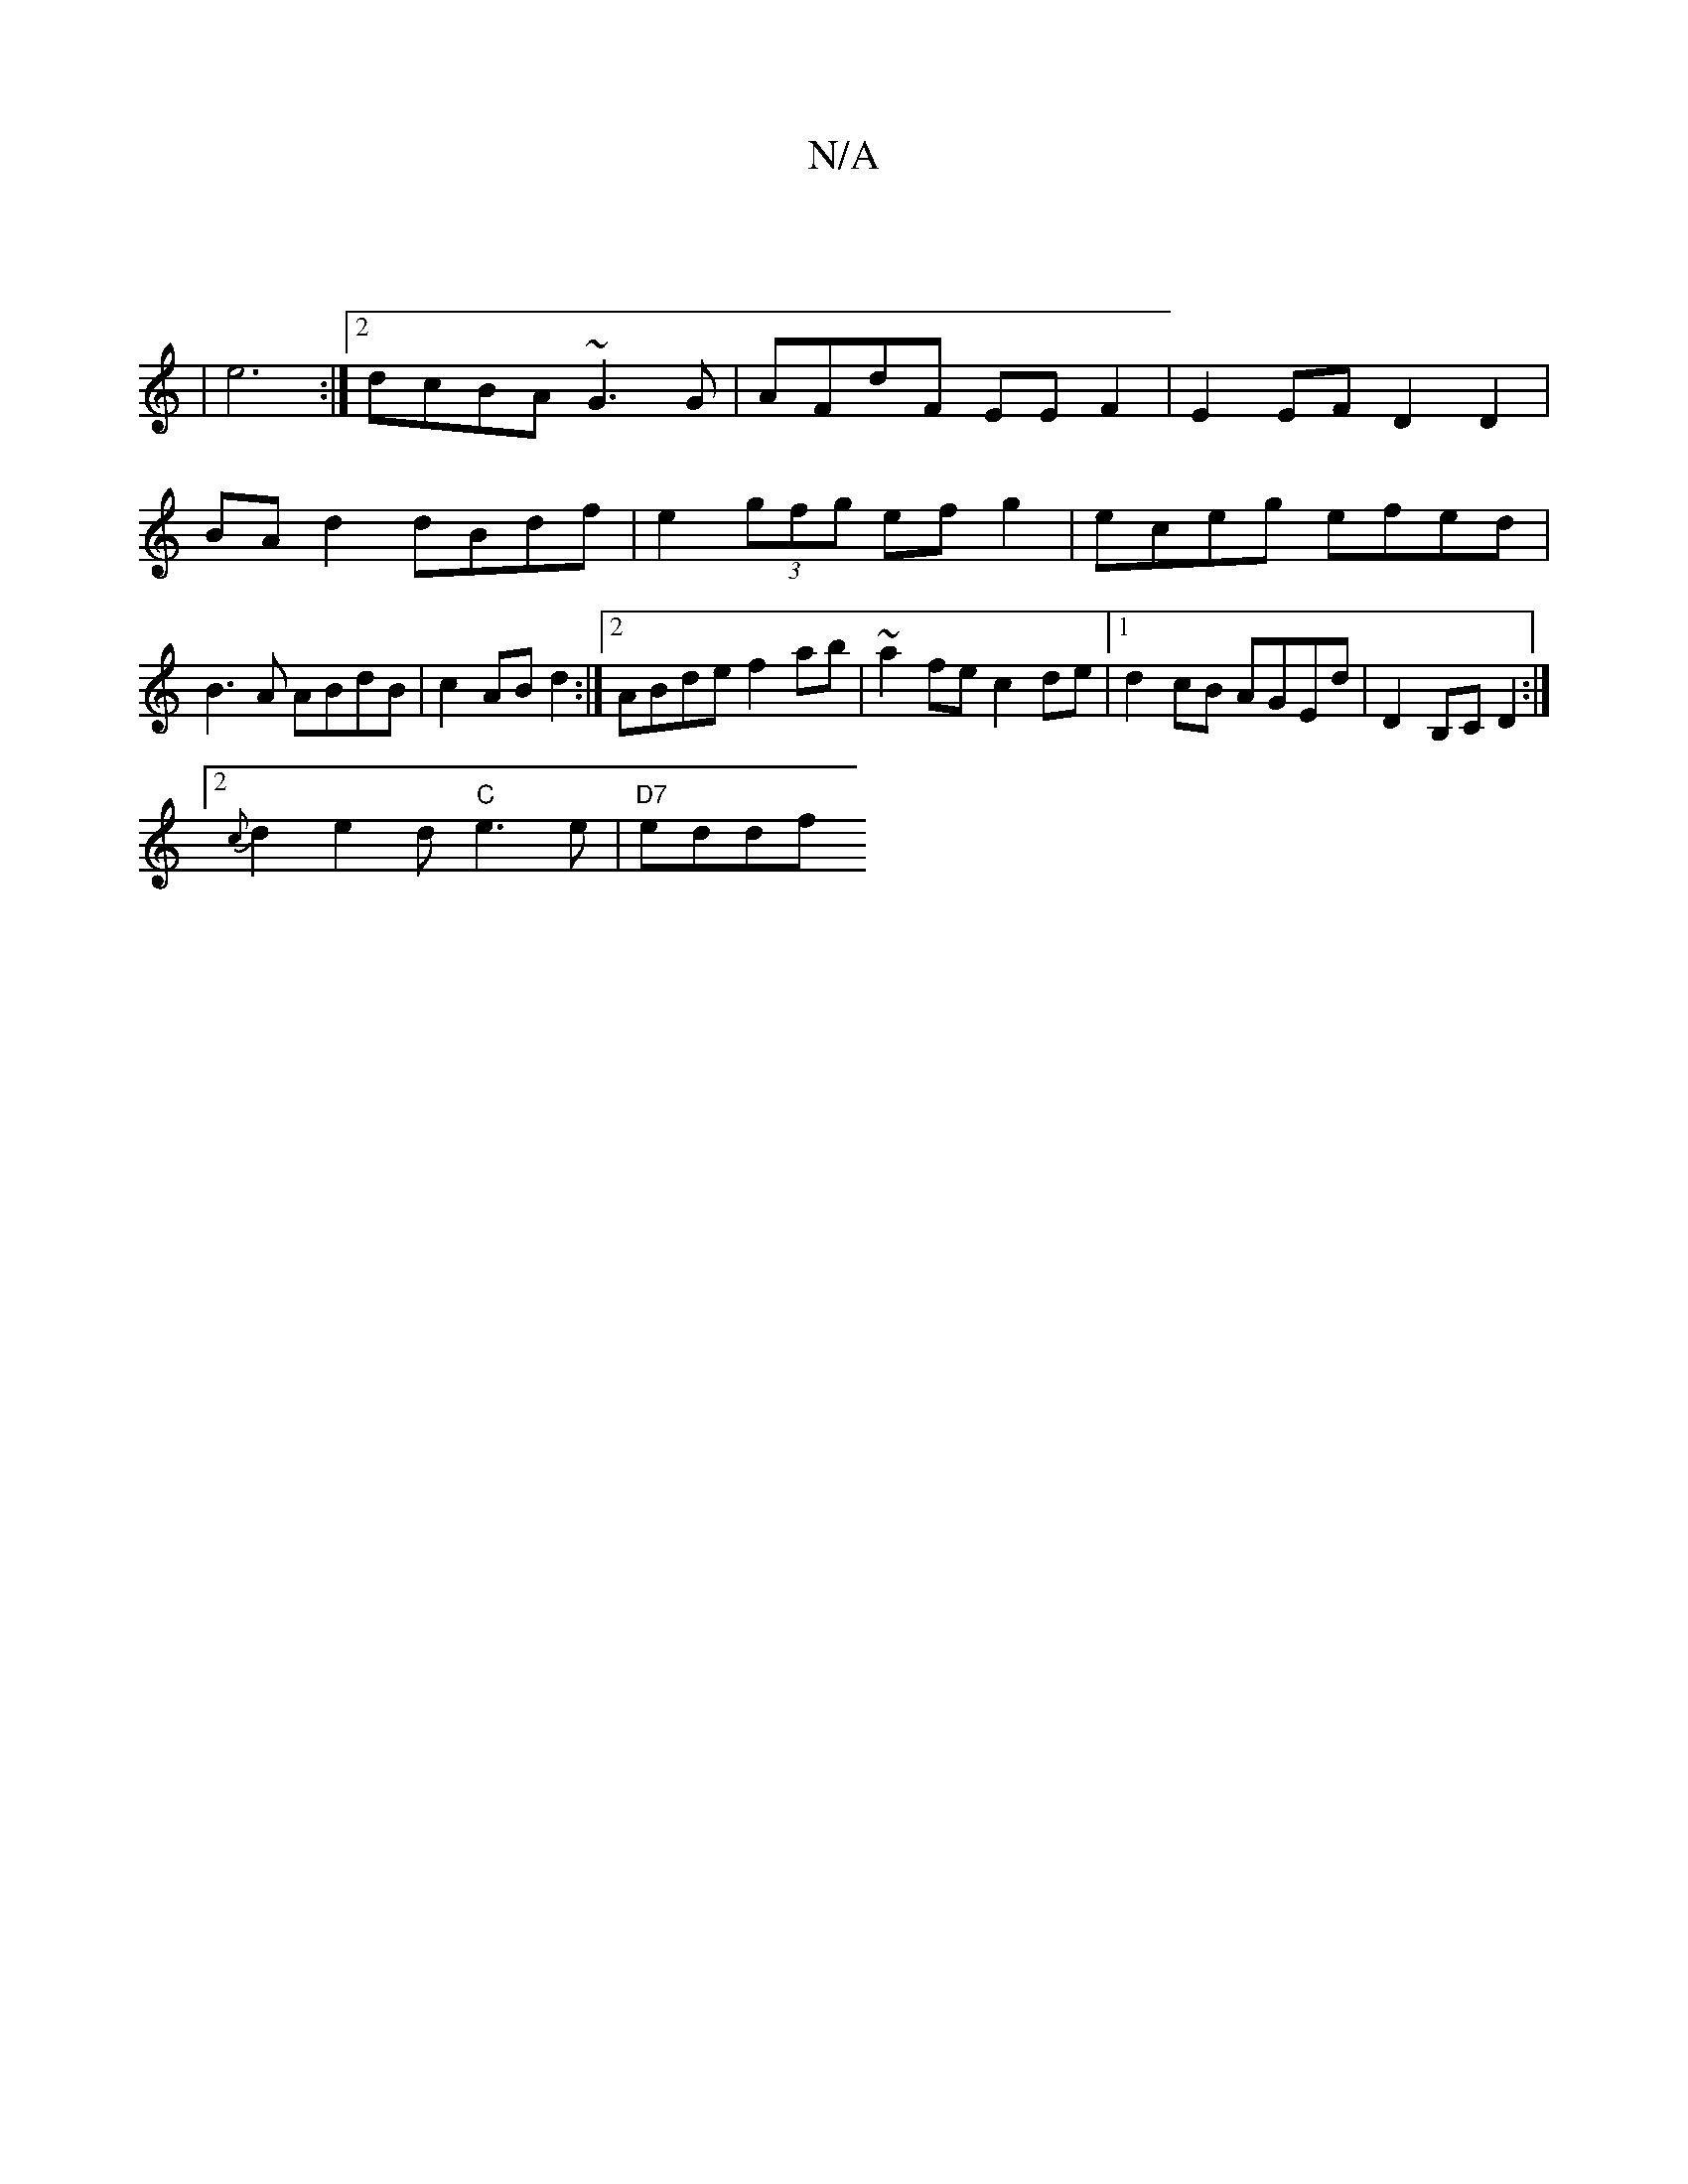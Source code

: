 X:1
T:N/A
M:4/4
R:N/A
K:Cmajor
6 |
|e6 :|[2 dcBA ~G3 G | AFdF EE F2 | E2 EF D2 D2 |
BAd2 dBdf | e2 (3gfg efg2 | eceg efed | B3A ABdB | c2 AB d2 :|2 ABde f2ab | ~a2fe c2de |1 d2cB AGEd | D2B,C D2 :|
[2 {c}d2 e2 d"C"e3e | "D7"eddf "G